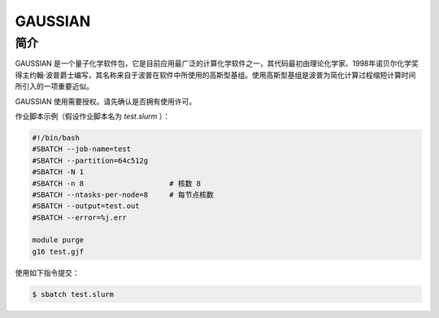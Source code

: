 .. _gaussian:

GAUSSIAN
=============

简介
----

GAUSSIAN 是一个量子化学软件包，它是目前应用最广泛的计算化学软件之一，其代码最初由理论化学家、1998年诺贝尔化学奖得主约翰·波普爵士编写，其名称来自于波普在软件中所使用的高斯型基组。使用高斯型基组是波普为简化计算过程缩短计算时间所引入的一项重要近似。

GAUSSIAN 使用需要授权。请先确认是否拥有使用许可。


作业脚本示例（假设作业脚本名为 `test.slurm` ）：

.. code:: bash

   #!/bin/bash
   #SBATCH --job-name=test
   #SBATCH --partition=64c512g
   #SBATCH -N 1
   #SBATCH -n 8                    # 核数 8
   #SBATCH --ntasks-per-node=8     # 每节点核数
   #SBATCH --output=test.out
   #SBATCH --error=%j.err

   module purge
   g16 test.gjf


使用如下指令提交：

.. code:: bash

   $ sbatch test.slurm
